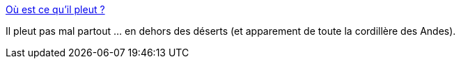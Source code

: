 :jbake-type: post
:jbake-status: published
:jbake-title: Où est ce qu’il pleut ?
:jbake-tags: géographie,carte,monde,pluie,écologie,_mois_janv.,_année_2015
:jbake-date: 2015-01-11
:jbake-depth: ../
:jbake-uri: shaarli/1420982786000.adoc
:jbake-source: https://nicolas-delsaux.hd.free.fr/Shaarli?searchterm=http%3A%2F%2Fwww.laboiteverte.fr%2Fou-est-ce-quil-pleut%2F&searchtags=g%C3%A9ographie+carte+monde+pluie+%C3%A9cologie+_mois_janv.+_ann%C3%A9e_2015
:jbake-style: shaarli

http://www.laboiteverte.fr/ou-est-ce-quil-pleut/[Où est ce qu’il pleut ?]

Il pleut pas mal partout ... en dehors des déserts (et apparement de toute la cordillère des Andes).

